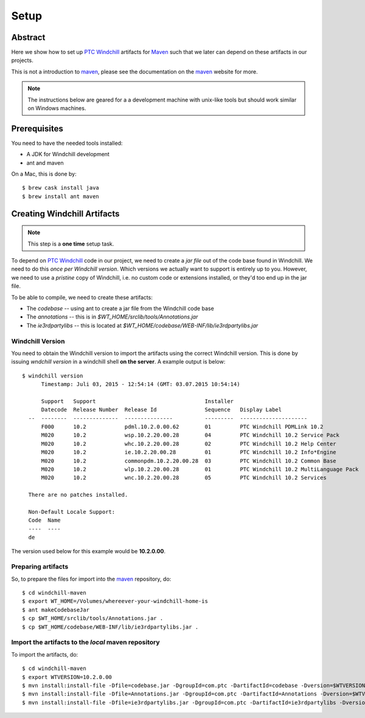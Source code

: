 .. _setup:

=====
Setup
=====

Abstract
========

Here we show how to set up `PTC Windchill`_ artifacts for Maven_ such that we later can depend on
these artifacts in our projects.

This is not a introduction to maven_, please see the documentation on the maven_ website for more.

.. note:: The instructions below are geared for a a development machine with unix-like tools but should
   work similar on Windows machines.

Prerequisites
=============

You need to have the needed tools installed:

- A JDK for Windchill development
- ant and maven

On a Mac, this is done by::

	$ brew cask install java
	$ brew install ant maven


Creating Windchill Artifacts
============================

.. note:: This step is a **one time** setup task.

To depend on `PTC Windchill`_ code in our project, we need to create a *jar file* out of the code base found in
Windchill.  We need to do this *once per Windchill version*.  Which versions we actually want to support is entirely
up to you.  However, we need to use a *pristine* copy of Windchill, i.e. no custom code or extensions installed, or
they'd too end up in the jar file.

To be able to compile, we need to create these artifacts:

- The *codebase* -- using ant to create a jar file from the Windchill code base
- The *annotations* -- this is in `$WT_HOME/srclib/tools/Annotations.jar`
- The *ie3rdpartylibs* -- this is located at `$WT_HOME/codebase/WEB-INF/lib/ie3rdpartylibs.jar`

Windchill Version
------------------

You need to obtain the Windchill version to import the artifacts using the correct Windchill version.  This
is done by issuing `wndchill version` in a windchill shell **on the server**.  A example output is below::

	$ windchill version
	      Timestamp: Juli 03, 2015 - 12:54:14 (GMT: 03.07.2015 10:54:14)

	      Support   Support                                  Installer
	      Datecode  Release Number  Release Id               Sequence   Display Label
	  --  --------  --------------  ---------------          ---------  ---------------------
	      F000      10.2            pdml.10.2.0.00.62        01         PTC Windchill PDMLink 10.2
	      M020      10.2            wsp.10.2.20.00.28        04         PTC Windchill 10.2 Service Pack
	      M020      10.2            whc.10.2.20.00.28        02         PTC Windchill 10.2 Help Center
	      M020      10.2            ie.10.2.20.00.28         01         PTC Windchill 10.2 Info*Engine
	      M020      10.2            commonpdm.10.2.20.00.28  03         PTC Windchill 10.2 Common Base
	      M020      10.2            wlp.10.2.20.00.28        01         PTC Windchill 10.2 MultiLanguage Pack
	      M020      10.2            wnc.10.2.20.00.28        05         PTC Windchill 10.2 Services

	  There are no patches installed.

	  Non-Default Locale Support:
	  Code  Name
	  ----  ----
	  de

The version used below for this example would be **10.2.0.00**.

Preparing artifacts
-------------------

So, to prepare the files for import into the maven_ repository, do::

	$ cd windchill-maven
	$ export WT_HOME=/Volumes/whereever-your-windchill-home-is
	$ ant makeCodebaseJar
	$ cp $WT_HOME/srclib/tools/Annotations.jar .
	$ cp $WT_HOME/codebase/WEB-INF/lib/ie3rdpartylibs.jar .

Import the artifacts to the *local* maven repository
----------------------------------------------------


To import the artifacts, do::

	$ cd windchill-maven
	$ export WTVERSION=10.2.0.00
	$ mvn install:install-file -Dfile=codebase.jar -DgroupId=com.ptc -DartifactId=codebase -Dversion=$WTVERSION -Dpackaging=jar -DgeneratePom=true -DcreateChecksum=true
	$ mvn install:install-file -Dfile=Annotations.jar -DgroupId=com.ptc -DartifactId=Annotations -Dversion=$WTVERSION -Dpackaging=jar -DgeneratePom=true -DcreateChecksum=true
	$ mvn install:install-file -Dfile=ie3rdpartylibs.jar -DgroupId=com.ptc -DartifactId=ie3rdpartylibs -Dversion=$WTVERSION -Dpackaging=jar -DgeneratePom=true -DcreateChecksum=true

.. _maven: 				https://maven.apache.org/
.. _nexiles: 			http://www.nexiles.com
.. _PTC: 				http://www.ptc.com
.. _PTC Windchill: 		http://www.ptc.com/product-lifecycle-management/windchill
.. _us: 				mailto:info@nexiles.com?subject=windchill%20maven%20setup%20request%20for%20information&cc=se@nexiles.de

.. vim: set ft=rst tw=75 nocin nosi ai spell sw=4 ts=4 expandtab:
